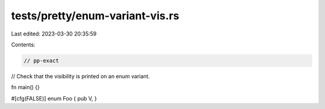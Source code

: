 tests/pretty/enum-variant-vis.rs
================================

Last edited: 2023-03-30 20:35:59

Contents:

.. code-block:: rs

    // pp-exact

// Check that the visibility is printed on an enum variant.

fn main() {}

#[cfg(FALSE)]
enum Foo { pub V, }


